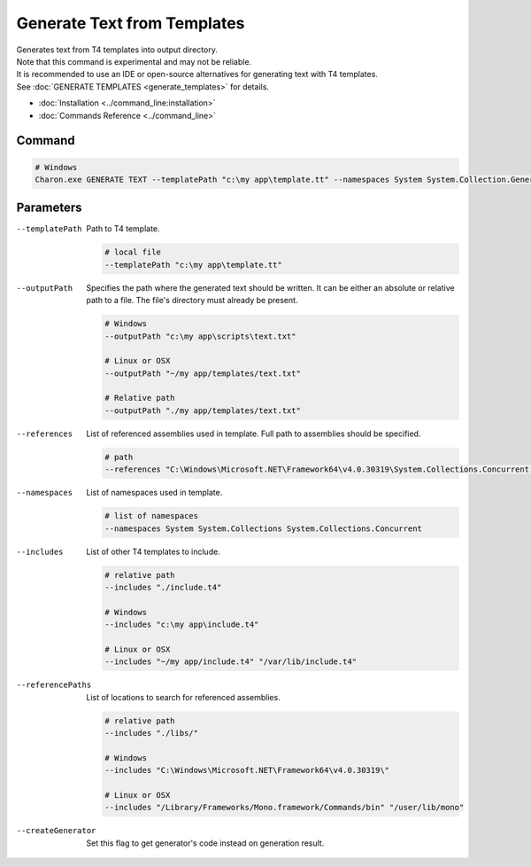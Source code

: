 Generate Text from Templates
============================

| Generates text from T4 templates into output directory.
| Note that this command is experimental and may not be reliable.
| It is recommended to use an IDE or open-source alternatives for generating text with T4 templates.
| See :doc:`GENERATE TEMPLATES <generate_templates>` for details.

- :doc:`Installation <../command_line:installation>`
- :doc:`Commands Reference <../command_line>`

---------------
 Command
---------------

.. code-block:: bash

  # Windows
  Charon.exe GENERATE TEXT --templatePath "c:\my app\template.tt" --namespaces System System.Collection.Generic --outputPath "c:\my app\template.txt"

---------------
 Parameters
---------------

--templatePath
   Path to T4 template.

   .. code-block:: bash
   
     # local file
     --templatePath "c:\my app\template.tt"
     
--outputPath
   Specifies the path where the generated text should be written. It can be either an absolute or relative path to a file. The file's directory must already be present.

   .. code-block:: bash
   
     # Windows
     --outputPath "c:\my app\scripts\text.txt"
     
     # Linux or OSX
     --outputPath "~/my app/templates/text.txt"
     
     # Relative path
     --outputPath "./my app/templates/text.txt"
 
--references
   List of referenced assemblies used in template. Full path to assemblies should be specified.

   .. code-block:: bash
   
     # path
     --references "C:\Windows\Microsoft.NET\Framework64\v4.0.30319\System.Collections.Concurrent.dll"
     
--namespaces
   List of namespaces used in template.

   .. code-block:: bash
   
     # list of namespaces
     --namespaces System System.Collections System.Collections.Concurrent

--includes
   List of other T4 templates to include.
   
   .. code-block:: bash
   
     # relative path
     --includes "./include.t4"
     
     # Windows
     --includes "c:\my app\include.t4"
     
     # Linux or OSX
     --includes "~/my app/include.t4" "/var/lib/include.t4"
     
--referencePaths
   List of locations to search for referenced assemblies.
   
   .. code-block:: bash
   
     # relative path
     --includes "./libs/"
     
     # Windows
     --includes "C:\Windows\Microsoft.NET\Framework64\v4.0.30319\"
     
     # Linux or OSX
     --includes "/Library/Frameworks/Mono.framework/Commands/bin" "/user/lib/mono"
     
--createGenerator
   Set this flag to get generator's code instead on generation result.